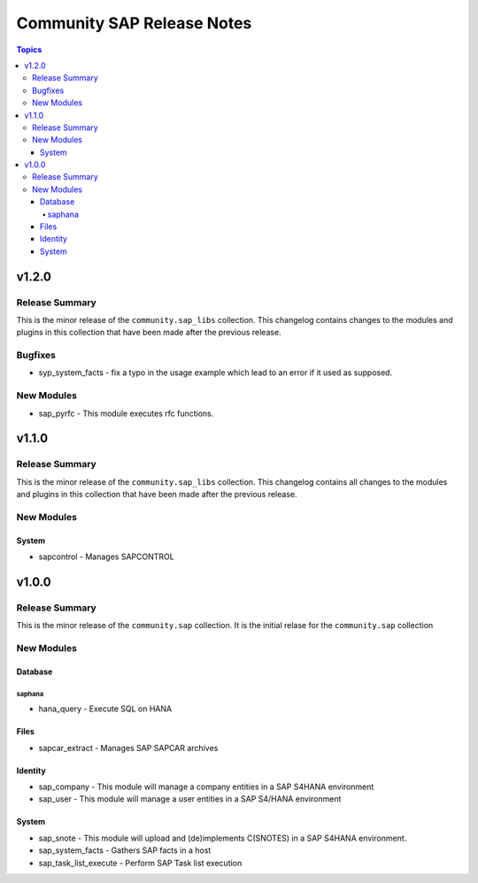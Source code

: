 ===========================
Community SAP Release Notes
===========================

.. contents:: Topics


v1.2.0
======

Release Summary
---------------

This is the minor release of the ``community.sap_libs`` collection.
This changelog contains changes to the modules and plugins in this collection
that have been made after the previous release.

Bugfixes
--------

- syp_system_facts - fix a typo in the usage example which lead to an error if it used as supposed.

New Modules
-----------

- sap_pyrfc - This module executes rfc functions.

v1.1.0
======

Release Summary
---------------

This is the minor release of the ``community.sap_libs`` collection.
This changelog contains all changes to the modules and plugins in this collection
that have been made after the previous release.

New Modules
-----------

System
~~~~~~

- sapcontrol - Manages SAPCONTROL

v1.0.0
======

Release Summary
---------------

This is the minor release of the ``community.sap`` collection. It is the initial relase for the ``community.sap`` collection

New Modules
-----------

Database
~~~~~~~~

saphana
^^^^^^^

- hana_query - Execute SQL on HANA

Files
~~~~~

- sapcar_extract - Manages SAP SAPCAR archives

Identity
~~~~~~~~

- sap_company - This module will manage a company entities in a SAP S4HANA environment
- sap_user - This module will manage a user entities in a SAP S4/HANA environment

System
~~~~~~

- sap_snote - This module will upload and (de)implements C(SNOTES) in a SAP S4HANA environment.
- sap_system_facts - Gathers SAP facts in a host
- sap_task_list_execute - Perform SAP Task list execution
